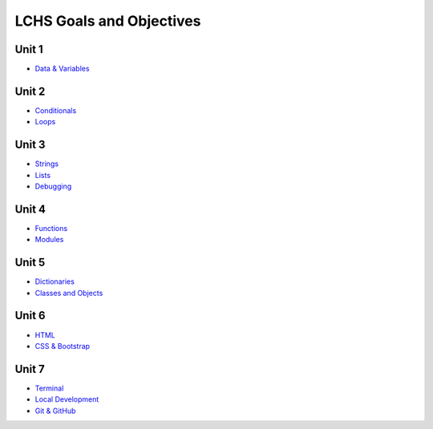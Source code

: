 LCHS Goals and Objectives
=========================

Unit 1
------

- `Data & Variables <unit01/data-and-variables.rst>`__

Unit 2
------

- `Conditionals <unit02/conditionals.rst>`__
- `Loops <unit02/loops.rst>`__

Unit 3
------

- `Strings <unit03/strings.rst>`__
- `Lists <unit03/lists.rst>`__
- `Debugging <unit03/debugging.rst>`__

Unit 4
------

- `Functions <unit04/functions.rst>`__
- `Modules <unit04/modules.rst>`__

Unit 5
------

- `Dictionaries <unit05/dictionaries.rst>`__
- `Classes and Objects <unit05/classes&objects.rst>`__

Unit 6
------

- `HTML <unit06/html.rst>`__
- `CSS & Bootstrap <unit06/css.rst>`__

Unit 7
------

- `Terminal <unit07/terminal.rst>`__
- `Local Development <unit07/local-dev.rst>`__
- `Git & GitHub <unit07/git.rst>`__
